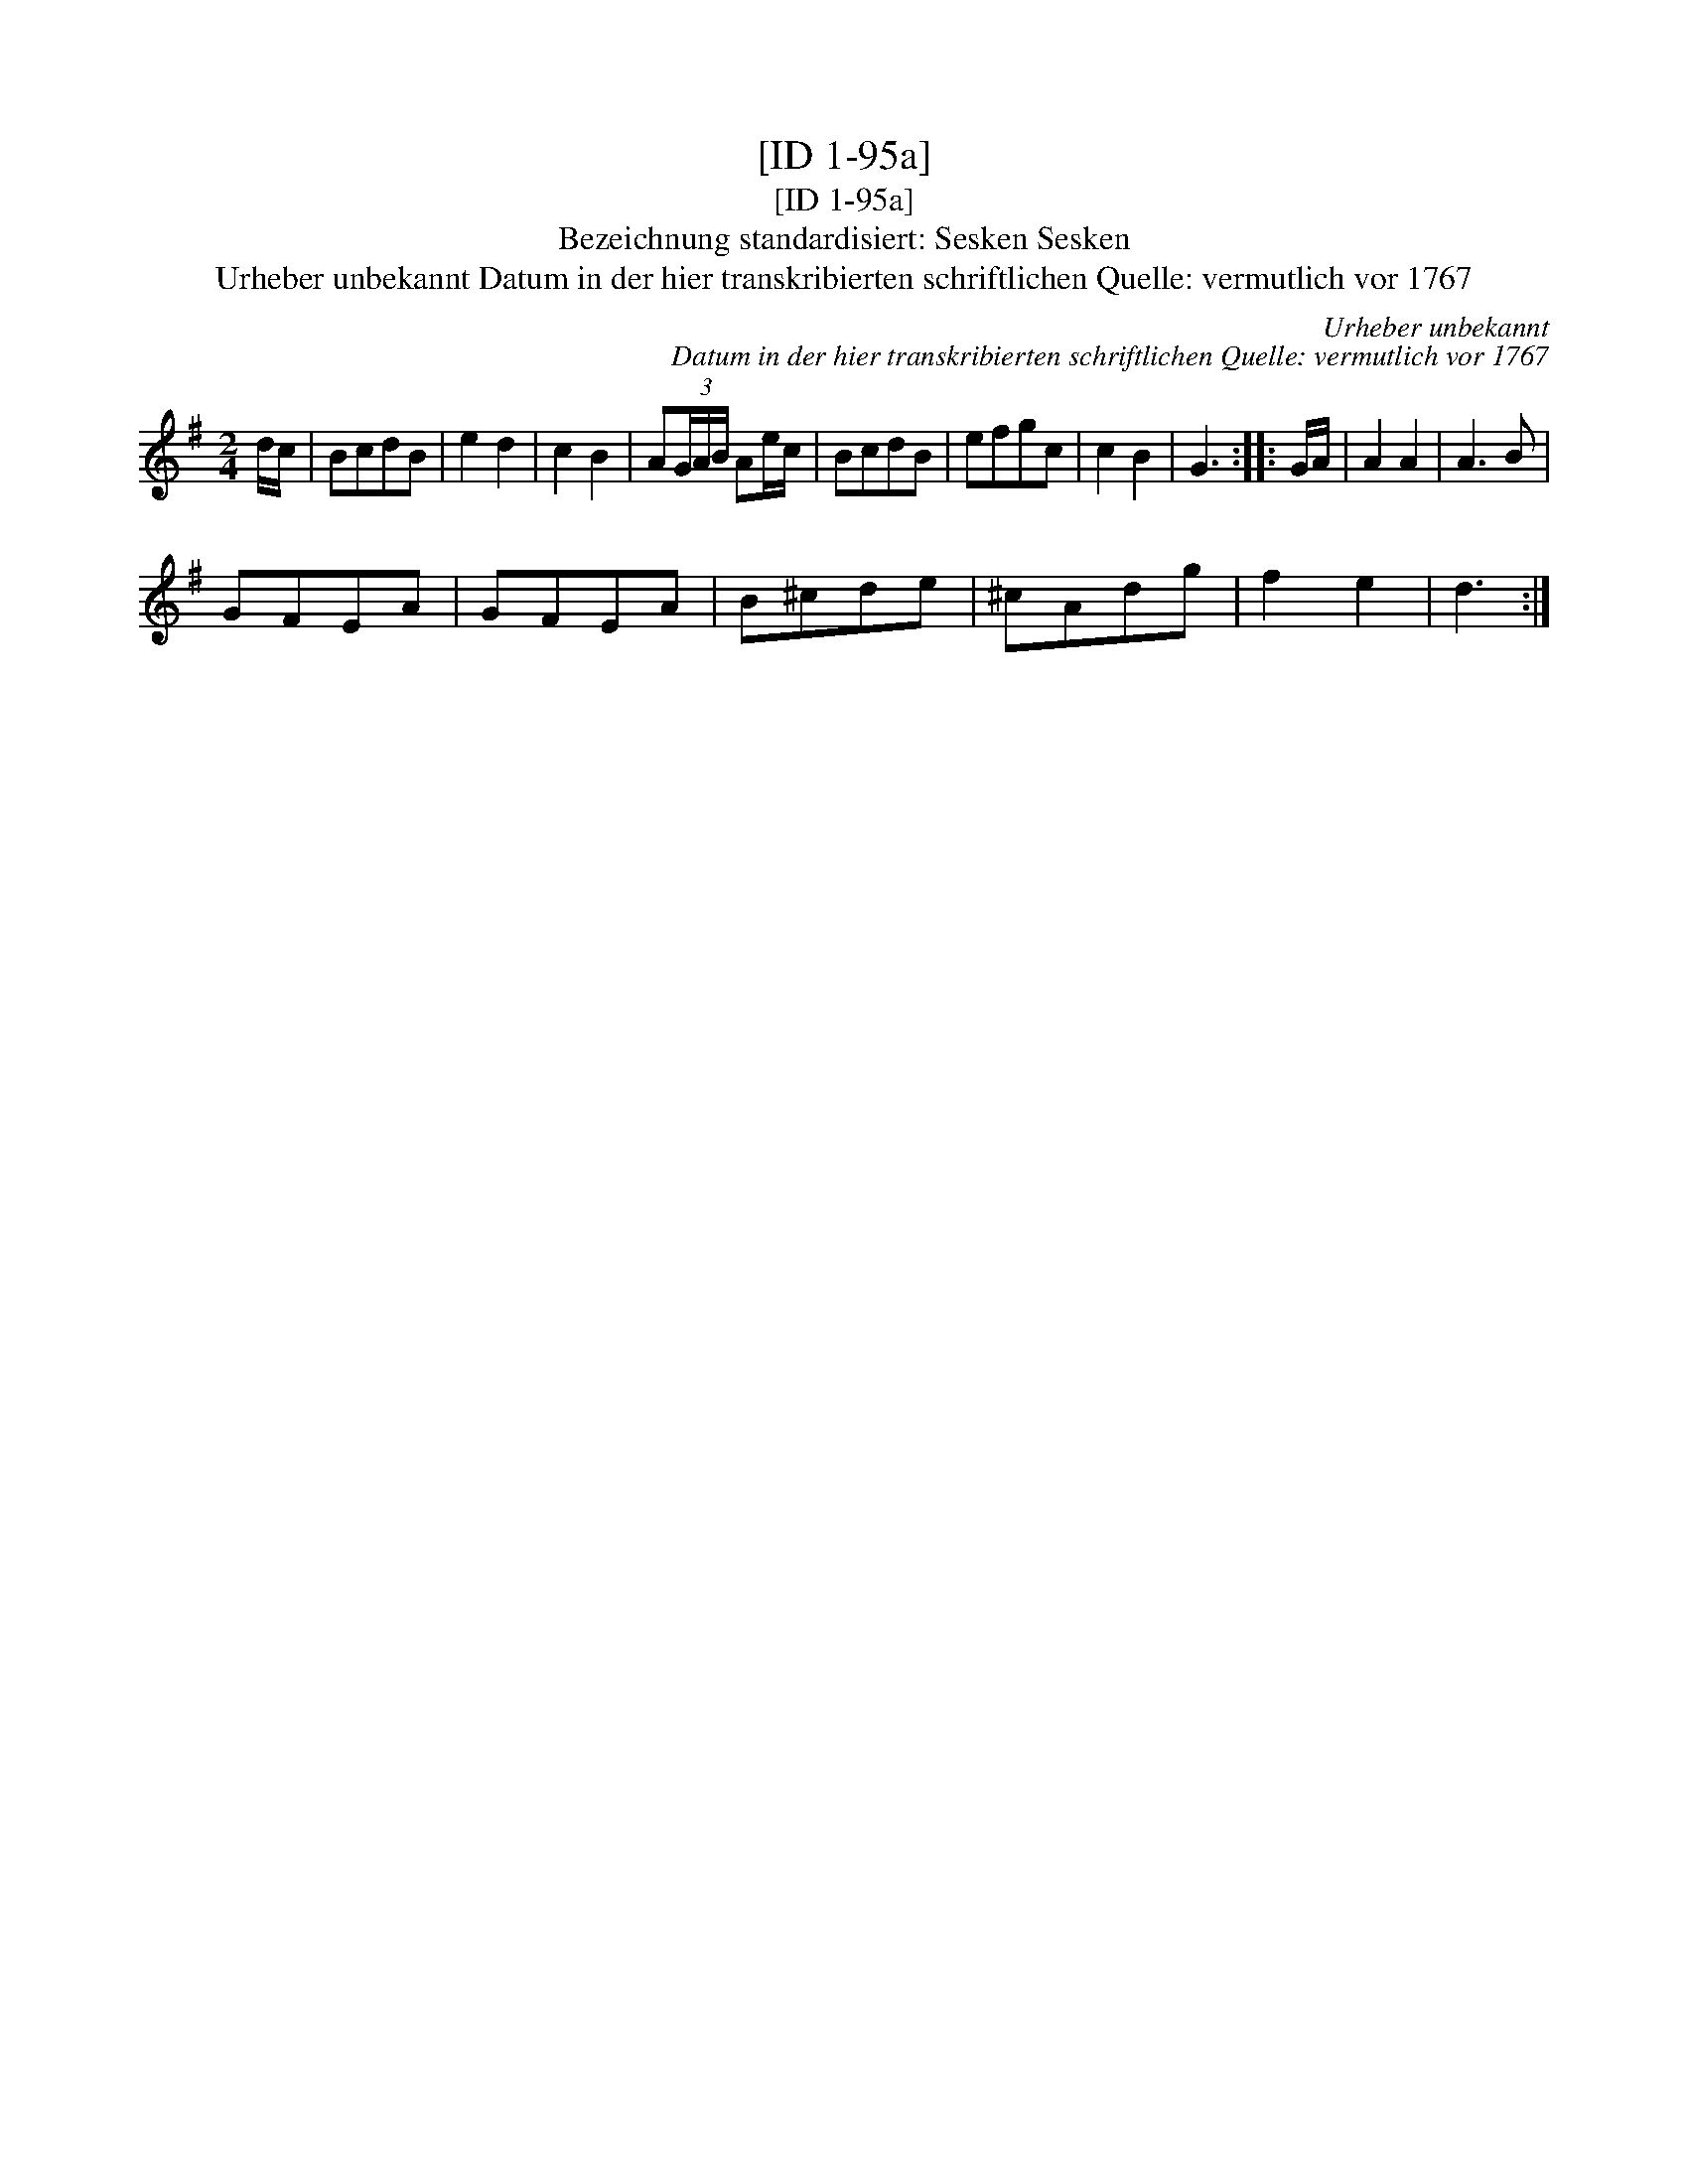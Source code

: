 X:1
T:[ID 1-95a]
T:[ID 1-95a]
T:Bezeichnung standardisiert: Sesken Sesken
T:Urheber unbekannt Datum in der hier transkribierten schriftlichen Quelle: vermutlich vor 1767
C:Urheber unbekannt
C:Datum in der hier transkribierten schriftlichen Quelle: vermutlich vor 1767
L:1/8
M:2/4
K:G
V:1 treble 
V:1
 d/c/ | BcdB | e2 d2 | c2 B2 | A(3G/A/B/ Ae/c/ | BcdB | efgc | c2 B2 | G3 :: G/A/ | A2 A2 | A3 B | %12
 GFEA | GFEA | B^cde | ^cAdg | f2 e2 | d3 :| %18

